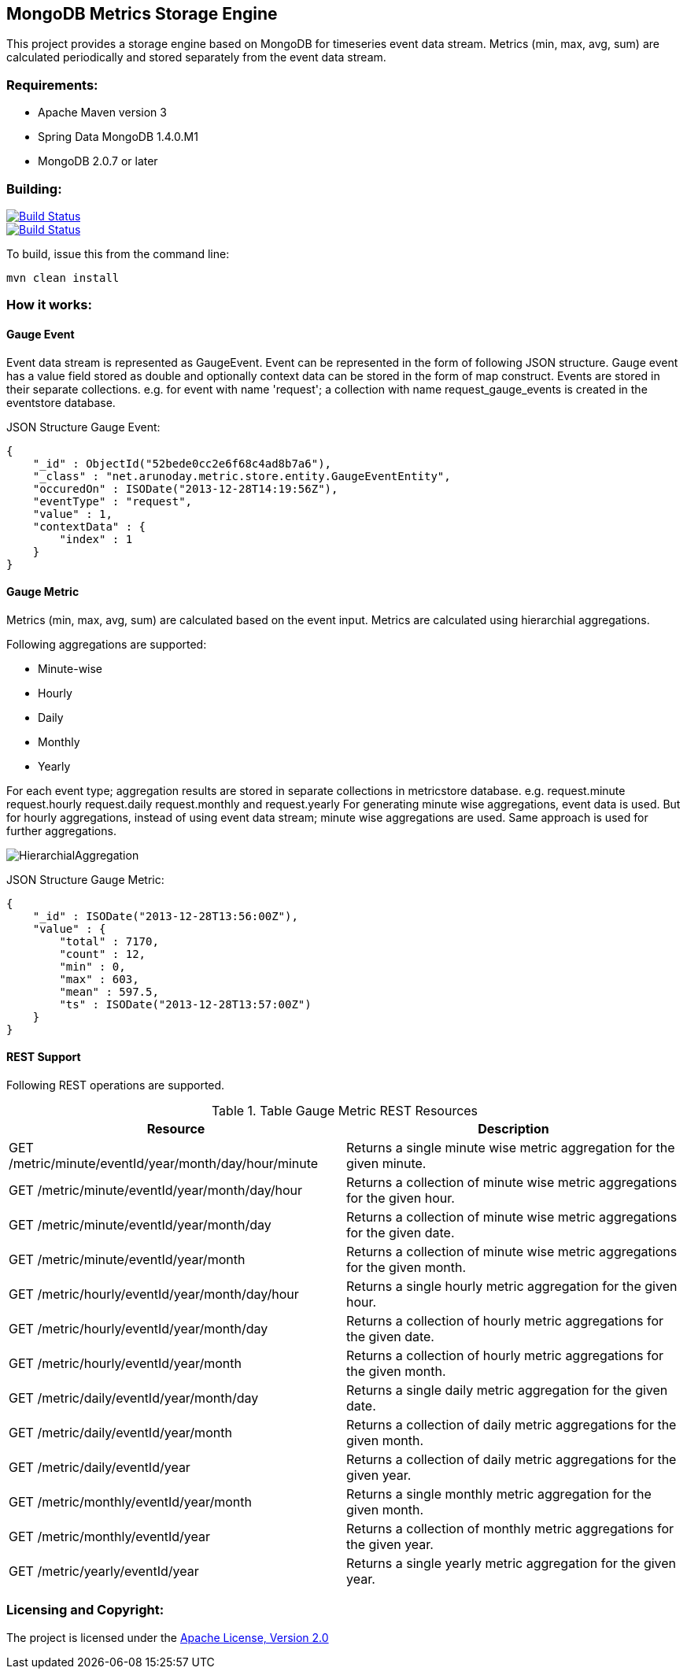 == MongoDB Metrics Storage Engine ==

This project provides a storage engine based on MongoDB for timeseries event data stream. Metrics (min, max, avg, sum) are calculated periodically and stored separately from the event data stream.

=== Requirements: ===
* Apache Maven version 3
* Spring Data MongoDB 1.4.0.M1
* MongoDB 2.0.7 or later

=== Building: ===
image::https://travis-ci.org/aparnachaudhary/mongodb-metrics-store.png?branch=master["Build Status", link="https://travis-ci.org/aparnachaudhary/mongodb-metrics-store"]

image::https://coveralls.io/repos/aparnachaudhary/mongodb-metrics-store/badge.png?branch=master["Build Status", link="https://coveralls.io/r/aparnachaudhary/mongodb-metrics-store?branch=master"]
To build, issue this from the command line:
[source]
----
mvn clean install
----

=== How it works: ===

==== Gauge Event ====

Event data stream is represented as +GaugeEvent+. Event can be represented in the form of following JSON structure. Gauge event has a +value+ field stored as +double+ and optionally context data can be stored in the form of map construct. Events are stored in their separate collections.
e.g. for event with name 'request'; a collection with name +request_gauge_events+ is created in the +eventstore+ database.

JSON Structure Gauge Event:

[source, js]
----
{
    "_id" : ObjectId("52bede0cc2e6f68c4ad8b7a6"),
    "_class" : "net.arunoday.metric.store.entity.GaugeEventEntity",
    "occuredOn" : ISODate("2013-12-28T14:19:56Z"),
    "eventType" : "request",
    "value" : 1,
    "contextData" : {
        "index" : 1
    }
}
----

==== Gauge Metric ====

Metrics (+min+, +max+, +avg+, +sum+) are calculated based on the event input. Metrics are calculated using hierarchial aggregations. 

Following aggregations are supported:

* Minute-wise
* Hourly
* Daily
* Monthly
* Yearly

For each event type; aggregation results are stored in separate collections in +metricstore+ database. e.g. +request.minute+ +request.hourly+ +request.daily+ +request.monthly+ and +request.yearly+
For generating minute wise aggregations, event data is used. But for hourly aggregations, instead of using event data stream; minute wise aggregations are used. Same approach is used for further aggregations.


image::HierarchialAggregation.jpg[]

JSON Structure Gauge Metric:

[source, js]
----
{
    "_id" : ISODate("2013-12-28T13:56:00Z"),
    "value" : {
        "total" : 7170,
        "count" : 12,
        "min" : 0,
        "max" : 603,
        "mean" : 597.5,
        "ts" : ISODate("2013-12-28T13:57:00Z")
    }
}
----

==== REST Support ====

Following REST operations are supported.

.Table Gauge Metric REST Resources
[cols="2*", options="header"]
|===
|Resource| Description

|GET /metric/minute/+eventId+/+year+/+month+/+day+/+hour+/+minute+
|Returns a single minute wise metric aggregation for the given minute.

|GET /metric/minute/+eventId+/+year+/+month+/+day+/+hour+
|Returns a collection of minute wise metric aggregations for the given hour.

|GET /metric/minute/+eventId+/+year+/+month+/+day+
|Returns a collection of minute wise metric aggregations for the given date.

|GET /metric/minute/+eventId+/+year+/+month+
|Returns a collection of minute wise metric aggregations for the given month.

|GET /metric/hourly/+eventId+/+year+/+month+/+day+/+hour+
|Returns a single hourly metric aggregation for the given hour.

|GET /metric/hourly/+eventId+/+year+/+month+/+day+
|Returns a collection of hourly metric aggregations for the given date.

|GET /metric/hourly/+eventId+/+year+/+month+
|Returns a collection of hourly metric aggregations for the given month.

|GET /metric/daily/+eventId+/+year+/+month+/+day+
|Returns a single daily metric aggregation for the given date.

|GET /metric/daily/+eventId+/+year+/+month+
|Returns a collection of daily metric aggregations for the given month.

|GET /metric/daily/+eventId+/+year+
|Returns a collection of daily metric aggregations for the given year.

|GET /metric/monthly/+eventId+/+year+/+month+
|Returns a single monthly metric aggregation for the given month.

|GET /metric/monthly/+eventId+/+year+
|Returns a collection of monthly metric aggregations for the given year.

|GET /metric/yearly/+eventId+/+year+
|Returns a single yearly metric aggregation for the given year.

|===


=== Licensing and Copyright: ===

The project is licensed under the http://www.apache.org/licenses/LICENSE-2.0[Apache License, Version 2.0]
